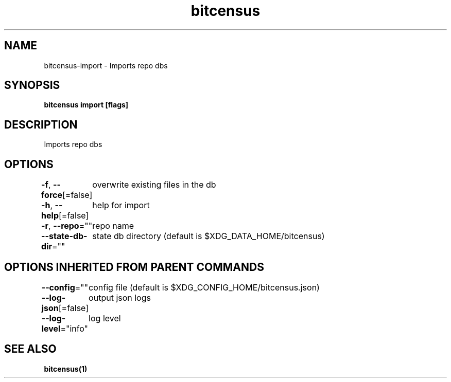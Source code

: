 .nh
.TH "bitcensus" "1" "Dec 2023" "" ""

.SH NAME
.PP
bitcensus-import - Imports repo dbs


.SH SYNOPSIS
.PP
\fBbitcensus import [flags]\fP


.SH DESCRIPTION
.PP
Imports repo dbs


.SH OPTIONS
.PP
\fB-f\fP, \fB--force\fP[=false]
	overwrite existing files in the db

.PP
\fB-h\fP, \fB--help\fP[=false]
	help for import

.PP
\fB-r\fP, \fB--repo\fP=""
	repo name

.PP
\fB--state-db-dir\fP=""
	state db directory (default is $XDG_DATA_HOME/bitcensus)


.SH OPTIONS INHERITED FROM PARENT COMMANDS
.PP
\fB--config\fP=""
	config file (default is $XDG_CONFIG_HOME/bitcensus.json)

.PP
\fB--log-json\fP[=false]
	output json logs

.PP
\fB--log-level\fP="info"
	log level


.SH SEE ALSO
.PP
\fBbitcensus(1)\fP
